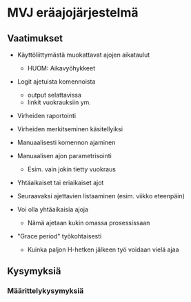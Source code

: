 * MVJ eräajojärjestelmä

** Vaatimukset

- Käyttöliittymästä muokattavat ajojen aikataulut
  - HUOM: Aikavyöhykkeet

- Logit ajetuista komennoista
  - output selattavissa
  - linkit vuokrauksiin ym.

- Virheiden raportointi

- Virheiden merkitseminen käsitellyiksi

- Manuaalisesti komennon ajaminen

- Manuaalisen ajon parametrisointi
  - Esim. vain jokin tietty vuokraus

- Yhtäaikaiset tai eriaikaiset ajot

- Seuraavaksi ajettavien listaaminen (esim. viikko eteenpäin)

- Voi olla yhtäaikaisia ajoja
  - Nämä ajetaan kukin omassa prosessissaan

- "Grace period" työkohtaisesti
  - Kuinka paljon H-hetken jälkeen työ voidaan vielä ajaa


** Kysymyksiä

*** Määrittelykysymyksiä

- Tarvitaanko seuraavia ominaisuuksia?
  - Ajon keskeyttäminen
  - Ajon pysäyttäminen ja jatkaminen (SIGSTOP, SIGCONT)
  - Ajon keskeyttäminen eri tavoilla: SIGTERM vs SIGKILL

*** Toteutuskysymyksiä

- Mitä pitäisi tehdä jos kelloa siirretää eteenpäin tai taaksepäin?

- Mitä pitäisi tehdä jos aikavyöhykettä muutetaan?  Entä
  kesäaika/talviaika muutosten yhteydessä?


  
** Toteutustavapojen vertailu

Mahdollisia käytettäviä komponentteja

 * (1) Django-modelit ja DRF API
   * (+) Töiden ja ajoitusten hallinta API:n kautta helposti
     toteutettavissa
   * (+) Ei vaadi mitään uusia dependenssejä
   * (-) Ei saada mitään hienouksia "ilmaiseksi"
   * (-) Jos halutaan jossain vaiheessa useita workereita eri koneilla,
     niin niiden synkronointi pitää toteuttaa käsin

   * Toteutuksena voisi olla esim.
     * minuutin välein cronissa käynnistettävä prosessi tai
     * koko ajan päällä oleva Pythonilla kirjoitettu daemon
   * Mahdollisuus käyttää apuna jotain kirjastoa (esim. (6) tai (7)),
     mutta vastaava pitäisi olla aika helppo kirjoittaa käsinkin

 * (2) cron
   * (+) Helposti saatavilla Linuxille
   * (-) Pitäisi muokata crontabeja Pythonista käsin
   * (-) Työt olisi luultavasti kuitenkin paras tallentaa crontabien
     lisäksi myös tietokantaan, jolloin päädytään tekemään lähes sama
     työ kuin (1) vaihtoehdossa.

 * (3) Celery (http://www.celeryproject.org/)
   * (+) Mahdollistaa töiden jakamisen monen eri koneen välillä
   * (+) Aikataulutukset saadaan Celery beat_schedulelta ilmaiseksi
   * (-) Vaatii jonkin MQ-ratkaisun pohjalle, esim. RabbitMQ tai Redis
   * (-) Töiden ja aikataulujen hallinta API:n kautta vaatii erityisen
     serialisaattorin tekemisen

 * (4) Apache Airflow (https://airflow.apache.org/)
   * (+) Todella monipuolisen oloinen järjestelmä, joka taipuu varmasti
         monimutkaisempiinkin käyttötapauksiin mitä aluksi vaaditaan
   * (+) Selkeä ja laaja graafinen käyttöliittymä
         * Saadaanko kuitenkaan mitään hyötyä tässä yhteydessä?
   * (-) Vaikuttaa monimutkaiselta näin yksinkertaiseen tarkoitukseen
   * (-) Paljon opeteltavaa
   * (-) Töiden ja aikataulujen hallinta API:n kautta vaatii erityisen
     serialisaattorin tekemisen

 * (5) Django Cron (https://github.com/Tivix/django-cron)
   * (-) Ei näytä taipuvan dynaamisesti määriteltäviin ajoituksiin

 * (6) schedule Python-kirjasto (https://github.com/dbader/schedule)
   * Yksinkertainen kirjasto, joka ei näytä tarjoavan juurikaan lisäarvoa.
   * Saattaa kuitenkin olla hyödyllinen kirjasto vaihtoehdon (1)
     toteutuksessa

 * (7) APScheduler (https://github.com/agronholm/apscheduler)
   * (+) Työt voi tallentaa PostgreSQL-kantaan
   * (-) Töiden ja aikataulujen hallinta API:n kautta vaatii erityisen
     serialisaattorin tekemisen

 * (8) Jobber (https://github.com/dshearer/jobber)

 * (9) systemd timers (https://www.freedesktop.org/software/systemd/man/systemd.timer.html)
   * https://unix.stackexchange.com/questions/278564/cron-vs-systemd-timers

 * (10) Chronos (https://mesos.github.io/chronos/)
   * Vaatii alleen Apache Mesos'n

 * (11) Cronicle (http://cronicle.net/)

 * SaaS:
   * IronWorker (https://elements.heroku.com/addons/iron_worker)
   * Cron as a Service (https://www.cronasaservice.com/)
